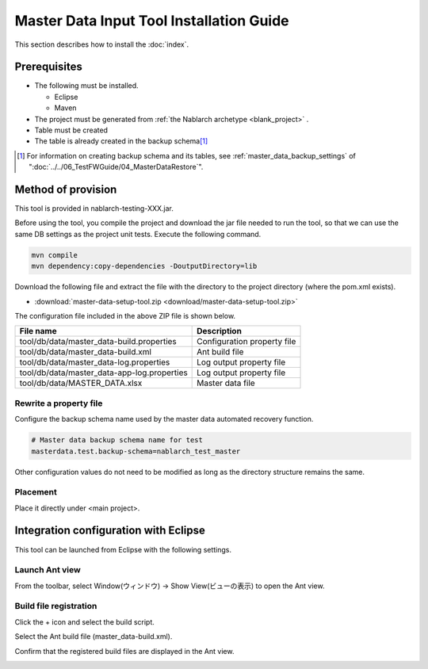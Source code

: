 ===========================================
Master Data Input Tool Installation Guide
===========================================

This section describes how to install the :doc:`index`\ .

.. _master_data_setup_prerequisite:

Prerequisites
==============

* The following must be installed.

  * Eclipse
  * Maven

* The project must be generated from :ref:`the Nablarch archetype <blank_project>` .
* Table must be created
* The table is already created in the backup schema\ [#]_

.. [#] 
 For information on creating backup schema and its tables, 
 see \ :ref:`master_data_backup_settings`\  of "\ :doc:`../../06_TestFWGuide/04_MasterDataRestore`\".



Method of provision
========================

This tool is provided in nablarch-testing-XXX.jar.

Before using the tool, you compile the project and download the jar file needed to run the tool, so that we can use the same DB settings as the project unit tests.
Execute the following command.

.. code-block:: text

  mvn compile
  mvn dependency:copy-dependencies -DoutputDirectory=lib

Download the following file and extract the file with the directory to the project directory (where the pom.xml exists).

* :download:`master-data-setup-tool.zip <download/master-data-setup-tool.zip>`

The configuration file included in the above ZIP file is shown below.

+--------------------------------------------+----------------------------------------+
|File name                                   |Description                             |
+============================================+========================================+
|tool/db/data/master_data-build.properties   |Configuration property file             |
+--------------------------------------------+----------------------------------------+
|tool/db/data/master_data-build.xml          |Ant build file                          |
+--------------------------------------------+----------------------------------------+
|tool/db/data/master_data-log.properties     |Log output property file                |
+--------------------------------------------+----------------------------------------+
|tool/db/data/master_data-app-log.properties |Log output property file                |
+--------------------------------------------+----------------------------------------+
|tool/db/data/MASTER_DATA.xlsx               |Master data file                        |
+--------------------------------------------+----------------------------------------+

Rewrite a property file
----------------------------

Configure the backup schema name used by the master data automated recovery function.


.. code-block:: bash
 
 # Master data backup schema name for test
 masterdata.test.backup-schema=nablarch_test_master


Other configuration values do not need to be modified as long as the directory structure remains the same.


Placement
------------

Place it directly under <main project>.

.. _how_to_setup_ant_view_in_eclipse:


Integration configuration with Eclipse
==============================================

This tool can be launched from Eclipse with the following settings.


Launch Ant view
--------------------

From the toolbar, select Window(ウィンドウ) → Show View(ビューの表示) to open the Ant view.



.. image:: ./_image/open_ant_view.png
   :width: 100%

 
Build file registration
----------------------------

Click the + icon and select the build script.

.. image:: ./_image/register_build_file.png
   :scale: 100



Select the Ant build file (master_data-build.xml).

.. image:: ./_image/select_build_file.png
   :scale: 100


Confirm that the registered build files are displayed in the Ant view.

.. image:: ./_image/build_file_in_view.png
   :scale: 100
 
